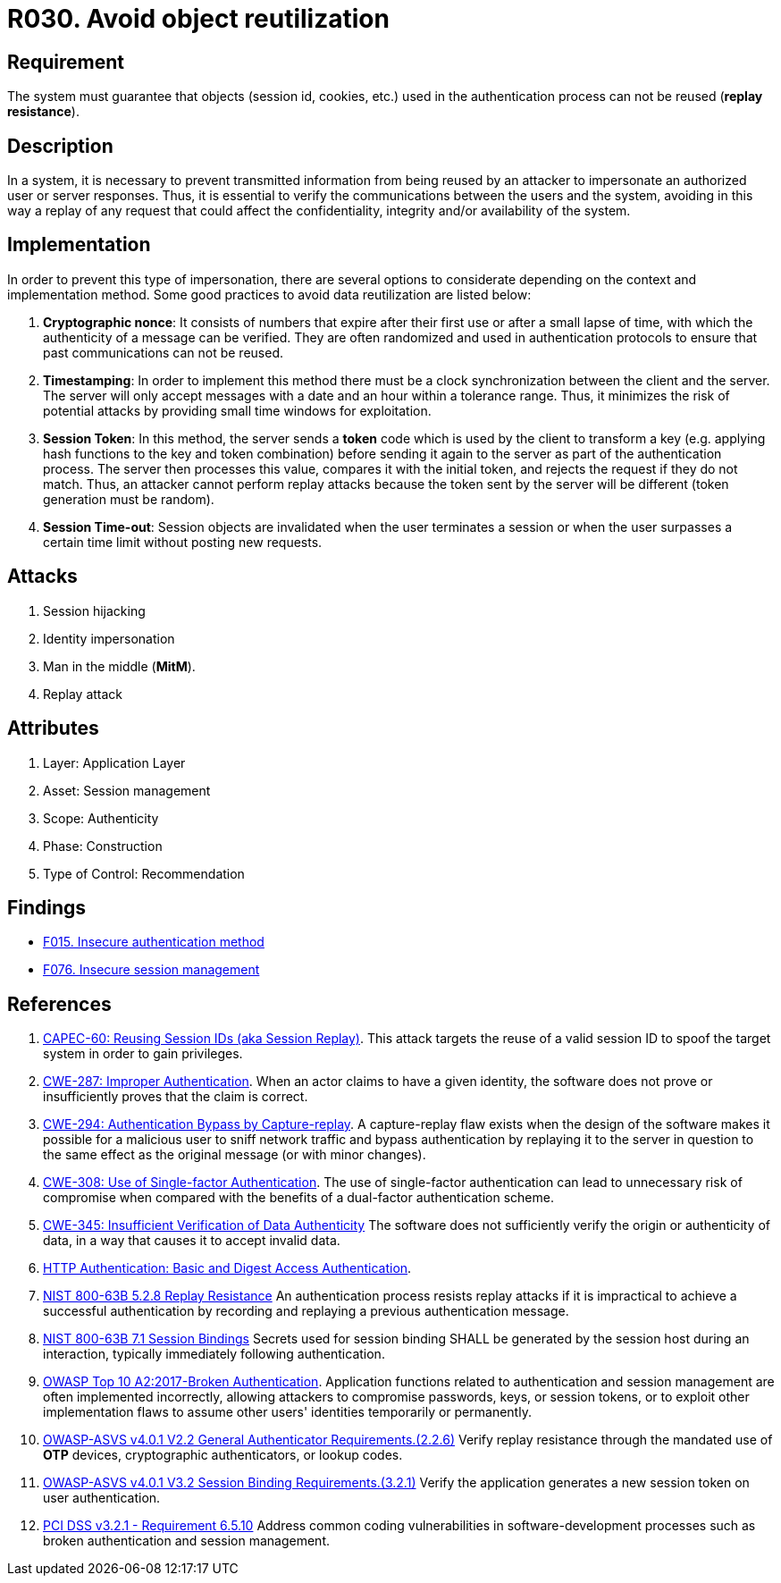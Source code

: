 :slug: rules/030/
:category: session
:description: This requirement establishes the importance of defining controls to manage object sessions securely to avoid reuse and replay attacks.
:keywords: Replay, Reuse, Session, ASVS, CWE, NIST, OWSAP, PCI DSS, Rules, Ethical Hacking, Pentesting
:rules: yes

= R030. Avoid object reutilization

== Requirement

The system must guarantee that objects (session id, cookies, etc.)
used in the authentication process can not be reused (**replay resistance**).

== Description

In a system, it is necessary to prevent transmitted information from
being reused by an attacker to impersonate an authorized user
or server responses.
Thus, it is essential to verify the communications between the users and the
system,
avoiding in this way a replay of any request that could affect
the confidentiality, integrity and/or availability of the system.

== Implementation

In order to prevent this type of impersonation,
there are several options to considerate
depending on the context and implementation method.
Some good practices to avoid data reutilization
are listed below:

. **Cryptographic nonce**:
It consists of numbers that expire after their first use or after a small lapse
of time,
with which the authenticity of a message can be verified.
They are often randomized and used in authentication protocols
to ensure that past communications can not be reused.

. *Timestamping*:
In order to implement this method
there must be a clock synchronization between the client and the server.
The server will only accept messages with a date and an hour
within a tolerance range.
Thus, it minimizes the risk of potential attacks
by providing small time windows for exploitation.

. **Session Token**:
In this method, the server sends a *token* code
which is used by the client to transform a key
(e.g. applying hash functions to the key and token combination)
before sending it again to the server as part of the authentication process.
The server then processes this value, compares it with the initial token,
and rejects the request if they do not match.
Thus, an attacker cannot perform replay attacks
because the token sent by the server will be different
(token generation must be random).

. **Session Time-out**:
Session objects are invalidated when the user terminates a session or when
the user surpasses a certain time limit without posting new requests.

== Attacks

. Session hijacking
. Identity impersonation
. Man in the middle (*MitM*).
. Replay attack

== Attributes

. Layer: Application Layer
. Asset: Session management
. Scope: Authenticity
. Phase: Construction
. Type of Control: Recommendation

== Findings

* [inner]#link:/web/findings/015/[F015. Insecure authentication method]#

* [inner]#link:/web/findings/076/[F076. Insecure session management]#

== References

. [[r1]] link:http://capec.mitre.org/data/definitions/60.html[CAPEC-60: Reusing Session IDs (aka Session Replay)].
This attack targets the reuse of a valid session ID to spoof the target system
in order to gain privileges.

. [[r2]] link:https://cwe.mitre.org/data/definitions/287.html[CWE-287: Improper Authentication].
When an actor claims to have a given identity,
the software does not prove or insufficiently proves that the claim is correct.

. [[r3]] link:https://cwe.mitre.org/data/definitions/294.html[CWE-294: Authentication Bypass by Capture-replay].
A capture-replay flaw exists when the design of the software makes it possible
for a malicious user to sniff network traffic and bypass authentication by
replaying it to the server in question to the same effect as the original
message (or with minor changes).

. [[r4]] link:https://cwe.mitre.org/data/definitions/308.html[CWE-308: Use of Single-factor Authentication].
The use of single-factor authentication can lead to unnecessary risk of
compromise when compared with the benefits of a dual-factor authentication
scheme.

. [[r5]] link:https://cwe.mitre.org/data/definitions/345.html[CWE-345: Insufficient Verification of Data Authenticity]
The software does not sufficiently verify the origin or authenticity of data,
in a way that causes it to accept invalid data.

. [[r6]] link:http://www.ietf.org/rfc/rfc2617.txt[HTTP Authentication: Basic and Digest Access Authentication].

. [[r7]] link:https://pages.nist.gov/800-63-3/sp800-63b.html[NIST 800-63B 5.2.8 Replay Resistance]
An authentication process resists replay attacks if it is impractical to
achieve a successful authentication by recording and replaying a previous
authentication message.

. [[r8]] link:https://pages.nist.gov/800-63-3/sp800-63b.html[NIST 800-63B 7.1 Session Bindings]
Secrets used for session binding SHALL be generated by the session host during
an interaction,
typically immediately following authentication.

. [[r9]] link:https://owasp.org/www-project-top-ten/OWASP_Top_Ten_2017/Top_10-2017_A2-Broken_Authentication[OWASP Top 10 A2:2017-Broken Authentication].
Application functions related to authentication and session management are
often implemented incorrectly,
allowing attackers to compromise passwords, keys, or session tokens,
or to exploit other implementation flaws to assume other users' identities
temporarily or permanently.

. [[r10]] link:https://owasp.org/www-project-application-security-verification-standard/[OWASP-ASVS v4.0.1
V2.2 General Authenticator Requirements.(2.2.6)]
Verify replay resistance through the mandated use of *OTP* devices,
cryptographic authenticators, or lookup codes.

. [[r11]] link:https://owasp.org/www-project-application-security-verification-standard/[OWASP-ASVS v4.0.1
V3.2 Session Binding Requirements.(3.2.1)]
Verify the application generates a new session token on user authentication.

. [[r12]] link:https://www.pcisecuritystandards.org/documents/PCI_DSS_v3-2-1.pdf[PCI DSS v3.2.1 - Requirement 6.5.10]
Address common coding vulnerabilities in software-development processes such as
broken authentication and session management.
